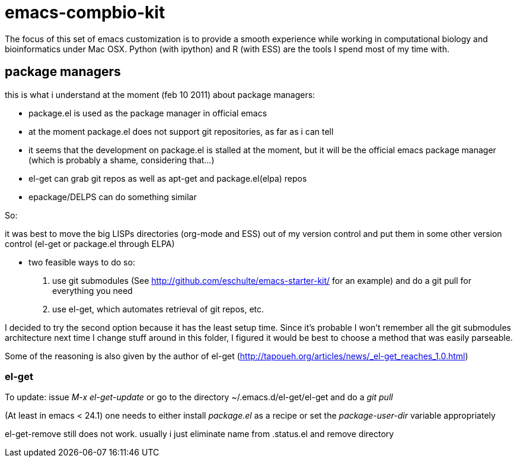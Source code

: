 emacs-compbio-kit
=================

The focus of this set of emacs customization is to provide a smooth experience while working in computational biology and bioinformatics under Mac OSX. 
Python (with ipython) and R (with ESS) are the tools I spend most of my time with.


== package managers

this is what i understand at the moment (feb 10 2011) about package managers:

- package.el is used as the package manager in official emacs
- at the moment package.el does not support git repositories, as far as i can tell
- it seems that the development on package.el is stalled at the moment, but it will be the official emacs package manager (which is probably a shame, considering that...)
- el-get can grab git repos as well as apt-get and package.el(elpa) repos
- epackage/DELPS can do something similar


So:

it was best to move the big LISPs directories (org-mode and ESS) out of my version control and put them in some other version control (el-get or package.el through ELPA)

- two feasible ways to do so:
1. use git submodules (See http://github.com/eschulte/emacs-starter-kit/ for an example) and do a git pull for everything you need
2. use el-get, which automates retrieval of git repos, etc.

I decided to try the second option because it has the least setup time. Since it's probable I won't remember all the git submodules architecture next time I change stuff around in this folder, I figured it would be best to choose a method that was easily parseable.

Some of the reasoning is also given by the author of el-get (http://tapoueh.org/articles/news/_el-get_reaches_1.0.html)


=== el-get
To update: issue 'M-x el-get-update' or go to the directory ~/.emacs.d/el-get/el-get and do a 'git pull'

(At least in emacs < 24.1) one needs to either install 'package.el' as a recipe or set the 'package-user-dir' variable appropriately

el-get-remove still does not work. usually i just eliminate name from .status.el and remove directory


